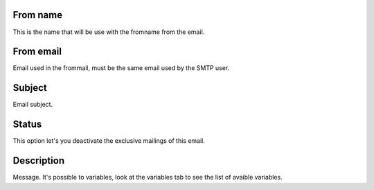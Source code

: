 
.. _templateMail-fromname:

From name
---------

| This is the name that will be use with the fromname from the email.




.. _templateMail-fromemail:

From email
----------

| Email used in the frommail, must be the same email used by the SMTP user.




.. _templateMail-subject:

Subject
-------

| Email subject.




.. _templateMail-status:

Status
------

| This option let's you deactivate the exclusive mailings of this email.




.. _templateMail-messagehtml:

Description
-----------

| Message. It's possible to variables, look at the variables tab to see the list of avaible variables.



